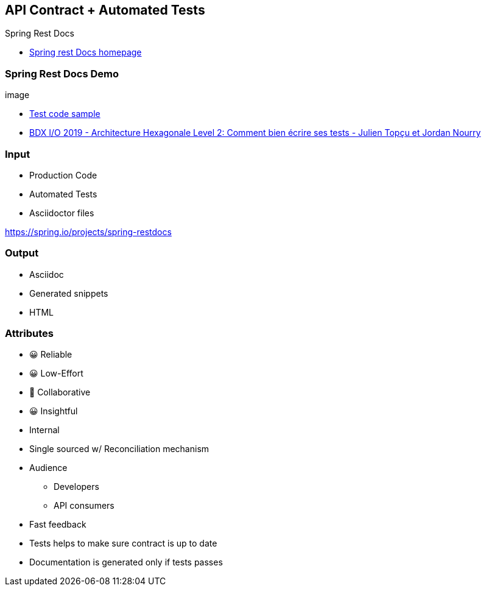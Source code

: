 == API Contract + Automated Tests

Spring Rest Docs

[.refs]
--
* link:https://spring.io/projects/spring-restdocs[Spring rest Docs homepage]
--

=== Spring Rest Docs Demo

image::

[.refs]
--
* link:https://gitlab.com/crafts-records/talkadvisor/talkadvisor-back/-/blob/master/talkadvisor-infra/talkadvisor-infra-application/src/test/kotlin/org/craftsrecords/talkadvisor/infra/controller/RecommendationControllerTest.kt[Test code sample]
* link:https://youtu.be/v$$-$$$$-$$zkIEciq4?t=1377[BDX I/O 2019 - Architecture Hexagonale Level 2: Comment bien écrire ses tests - Julien Topçu et Jordan Nourry]
--

=== Input

* Production Code
* Automated Tests
* Asciidoctor files

[.refs]
--
https://spring.io/projects/spring-restdocs
--
=== Output

* Asciidoc
* Generated snippets
* HTML

[.columns.medium]
=== Attributes

[.column]
--
- 😀 Reliable
- 😀 Low-Effort
- 🙂 Collaborative
- 😀 Insightful
--

[.column]
--
* Internal
* Single sourced w/ Reconciliation mechanism
* Audience
** Developers
** API consumers
--

[.notes]
--
* Fast feedback
* Tests helps to make sure contract is up to date
* Documentation is generated only if tests passes
--
